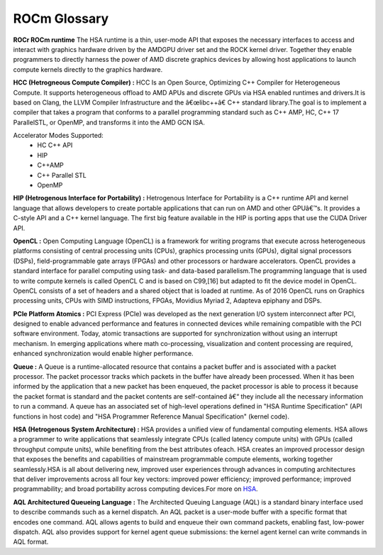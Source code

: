 
.. _ROCm-Glossary:

ROCm Glossary
###############

**ROCr ROCm runtime**
The HSA runtime is a thin, user-mode API that exposes the necessary interfaces to access and interact with graphics hardware driven by the AMDGPU driver set and the ROCK kernel driver. Together they enable programmers to directly harness the power of AMD discrete graphics devices by allowing host applications to launch compute kernels directly to the graphics hardware.

**HCC (Hetrogneous Compute Compiler) :**
HCC Is an Open Source, Optimizing C++ Compiler for Heterogeneous Compute. It supports heterogeneous offload to AMD APUs and discrete GPUs via HSA enabled runtimes and drivers.It is based on Clang, the LLVM Compiler Infrastructure and the â€œlibc++â€ C++ standard library.The goal is to implement a compiler that takes a program that conforms to a parallel programming standard such as C++ AMP, HC, C++ 17 ParallelSTL, or OpenMP, and transforms it into the AMD GCN ISA.

Accelerator Modes Supported:
 * HC C++ API
 * HIP
 * C++AMP
 * C++ Parallel STL
 * OpenMP

**HIP (Hetrogenous Interface for Portability) :**
Hetrogenous Interface for Portability is a C++ runtime API and kernel language that allows developers to create portable applications that can run on AMD and other GPUâ€™s. It provides a C-style API and a C++ kernel language. The first big feature available in the HIP is porting apps that use the CUDA Driver API.

**OpenCL :**
Open Computing Language (OpenCL) is a framework for writing programs that execute across heterogeneous platforms consisting of central processing units (CPUs), graphics processing units (GPUs), digital signal processors (DSPs), field-programmable gate arrays (FPGAs) and other processors or hardware accelerators. OpenCL provides a standard interface for parallel computing using task- and data-based parallelism.The programming language that is used to write compute kernels is called OpenCL C and is based on C99,[16] but adapted to fit the device model in OpenCL. OpenCL consists of a set of headers and a shared object that is loaded at runtime. As of 2016 OpenCL runs on Graphics processing units, CPUs with SIMD instructions, FPGAs, Movidius Myriad 2, Adapteva epiphany and DSPs.

**PCIe Platform Atomics :**
PCI Express (PCIe) was developed as the next generation I/O system interconnect after PCI, designed to enable advanced performance and features in connected devices while remaining compatible with the PCI software environment. Today, atomic transactions are supported for synchronization without using an interrupt mechanism. In emerging applications where math co-processing, visualization and content processing are required, enhanced synchronization would enable higher performance.

**Queue :**
A Queue is a runtime-allocated resource that contains a packet buffer and is associated with a packet processor. The packet processor tracks which packets in the buffer have already been processed. When it has been informed by the application that a new packet has been enqueued, the packet processor is able to process it because the packet format is standard and the packet contents are self-contained â€“ they include all the necessary information to run a command. A queue has an associated set of high-level operations defined in "HSA Runtime Specification" (API functions in host code) and "HSA Programmer Reference Manual Specification" (kernel code).

**HSA (Hetrogenous System Architecture) :**
HSA provides a unified view of fundamental computing elements. HSA allows a programmer to write applications that seamlessly integrate CPUs (called latency compute units) with GPUs (called throughput compute units), while benefiting from the best attributes ofeach. HSA creates an improved processor design that exposes the benefits and capabilities of mainstream programmable compute elements, working together seamlessly.HSA is all about delivering new, improved user experiences through advances in computing architectures that deliver improvements across all four key vectors: improved power efficiency; improved performance; improved programmability; and broad portability across computing devices.For more on `HSA <http://developer.amd.com/wordpress/media/2012/10/hsa10.pdf>`_. 

**AQL Architectured Queueing Language :**
The Architected Queuing Language (AQL) is a standard binary interface used to describe commands such as a kernel dispatch. An AQL packet is a user-mode buffer with a specific format that encodes one command. AQL allows agents to build and enqueue their own command packets, enabling fast, low-power dispatch. AQL also provides support for kernel agent queue submissions: the kernel agent kernel can write commands in AQL format. 



